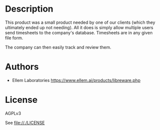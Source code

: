 * Description

This product was a small product needed by one of our clients (which they ultimately ended up not needing). All it does is simply allow multiple users send timesheets to the company's database. Timesheets are in any given file form.

The company can then easily track and review them.



* Authors
  - Ellem Laboratories <https://www.ellem.ai/products/libreware.php>

* License 

AGPLv3

See [[file://./LICENSE]]
